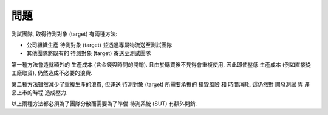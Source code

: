 問題
====================

.. 上述背景有兩個問題:
..
.. - 降低生產與維護 `成本`_
.. - 提升 `測試可靠性`_
..
..
.. 成本
.. --------------------

..  不必要的成本
    -   生產或運送 待測物 (target) 都是浪費
        -   採買設備 -- 額外的生產, 不易重複使用而可能再也不會用到, 取貨時間
            (即使從工廠直接取貨並用較低價格也無法徹底解決)
        -   share resource -- transferring resource risk and time cost
    -   維護需要 domain knowledge 人力和空間時間

測試團隊, 取得待測對象 (target) 有兩種方法:

- 公司組織生產 待測對象 (target) 並透過專屬物流送至測試團隊
- 其他團隊將既有的 待測對象 (target) 寄送至測試團隊

第一種方法會造就額外的 生產成本 (含金錢與時間的開銷).
且由於購買後不見得會重複使用, 因此即使壓低 生產成本 (例如直接從工廠取貨),
仍然造成不必要的浪費.

第二種方法雖然減少了重複生產的浪費, 但運送 待測對象 (target) 所需要承擔的
損毀風險 和 時間消耗, 這仍然對 開發測試 與 產品上市的時程 造成壓力.

以上兩種方法都必須為了團隊分散而需要為了準備 待測系統 (SUT) 有額外開銷.


.. 測試可靠性
.. ====================
..
.. ..
..     harmful on test integrity
..     - 測試團隊可能會偷雞或不小心採用不符合規格的環境
..     - 環境架設與維護的成本 (including "domain knowledge")
..     - 自動化測試的極限 -- local side ?
..
.. 隨著測試項目的進行, 越來越多 測試案例 (test case) 的技術細節會被發現,
.. 而需要改進 測試案例.
..
.. 例如, 測試條件 "1 GbE network" 沒有清楚說明 SUT 是否含 switch, 可能允許
.. 1 GbE 網路卡對接, 造成測試的模糊地帶, 若不改進測試案例 (test case),
.. 會降低 測試可靠性.
..
.. 然而, 由於分散各處的測試團隊從資源, 環境架設與維護, 到測試的進行, 皆各自為政.
.. 彼此皆使用各自堪用的 自動化測試工具 或不相容的 測試框架,
.. 提升管理 測試案例 (test case) 和 測試結果 (test result) 的難度,
.. 進而令 測試可靠性 (test integrity) 不易提升.

